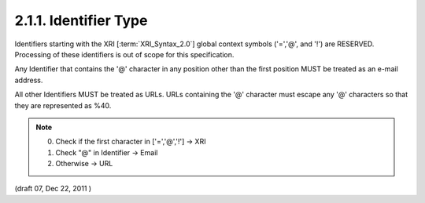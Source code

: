 2.1.1.  Identifier Type
^^^^^^^^^^^^^^^^^^^^^^^^^^^^^^^^^^^^^^^^^^^^^

Identifiers starting with the XRI [:term:`XRI_Syntax_2.0`] global context symbols ('=','@', and '!') are RESERVED. 
Processing of these identifiers is out of scope for this specification.

Any Identifier that contains the '@' character in any position other than 
the first position MUST be treated as an e-mail address.

All other Identifiers MUST be treated as URLs. 
URLs containing the '@' character must escape any '@' characters so that they are represented as %40.

.. note::

    0. Check if the first character in ['=','@','!'] -> XRI
    1. Check "@" in Identifier -> Email
    2. Otherwise -> URL

(draft 07, Dec 22, 2011 )
